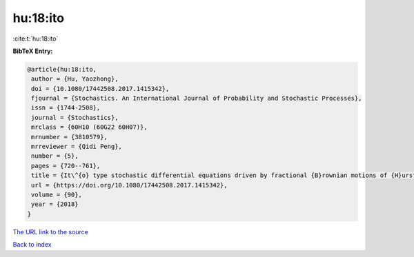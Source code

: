 hu:18:ito
=========

:cite:t:`hu:18:ito`

**BibTeX Entry:**

.. code-block:: bibtex

   @article{hu:18:ito,
    author = {Hu, Yaozhong},
    doi = {10.1080/17442508.2017.1415342},
    fjournal = {Stochastics. An International Journal of Probability and Stochastic Processes},
    issn = {1744-2508},
    journal = {Stochastics},
    mrclass = {60H10 (60G22 60H07)},
    mrnumber = {3810579},
    mrreviewer = {Qidi Peng},
    number = {5},
    pages = {720--761},
    title = {It\^{o} type stochastic differential equations driven by fractional {B}rownian motions of {H}urst parameter {$H>1/2$}},
    url = {https://doi.org/10.1080/17442508.2017.1415342},
    volume = {90},
    year = {2018}
   }
`The URL link to the source <ttps://doi.org/10.1080/17442508.2017.1415342}>`_


`Back to index <../By-Cite-Keys.html>`_
